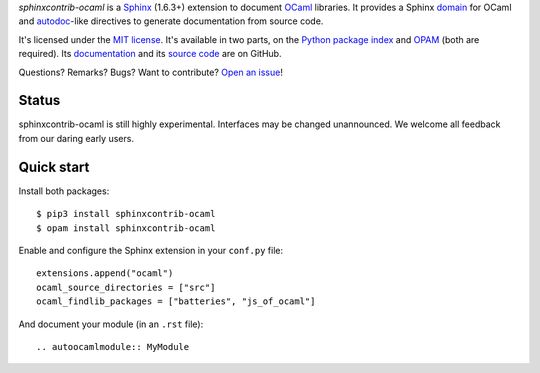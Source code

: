 *sphinxcontrib-ocaml* is a `Sphinx <http://www.sphinx-doc.org/>`_ (1.6.3+) extension to document `OCaml <https://ocaml.org/>`_ libraries.
It provides a Sphinx `domain <http://www.sphinx-doc.org/en/stable/domains.html>`_ for OCaml and
`autodoc <http://www.sphinx-doc.org/en/stable/ext/autodoc.html>`_-like directives to generate documentation from source code.

It's licensed under the `MIT license <http://choosealicense.com/licenses/mit/>`_.
It's available in two parts, on the `Python package index <http://pypi.python.org/pypi/sphinxcontrib-ocaml>`_
and `OPAM <https://opam.ocaml.org/packages/sphinxcontrib-ocaml/>`_ (both are required).
Its `documentation <http://jacquev6.github.io/sphinxcontrib-ocaml>`_
and its `source code <https://github.com/jacquev6/sphinxcontrib-ocaml>`_ are on GitHub.

Questions? Remarks? Bugs? Want to contribute? `Open an issue <https://github.com/jacquev6/sphinxcontrib-ocaml/issues>`__!

.. image:: https://img.shields.io/travis/jacquev6/sphinxcontrib-ocaml/master.svg
    :target: https://travis-ci.org/jacquev6/sphinxcontrib-ocaml

.. image:: https://img.shields.io/github/issues/jacquev6/sphinxcontrib-ocaml.svg
    :target: https://github.com/jacquev6/sphinxcontrib-ocaml/issues

.. image:: https://img.shields.io/github/forks/jacquev6/sphinxcontrib-ocaml.svg
    :target: https://github.com/jacquev6/sphinxcontrib-ocaml/network

.. image:: https://img.shields.io/github/stars/jacquev6/sphinxcontrib-ocaml.svg
    :target: https://github.com/jacquev6/sphinxcontrib-ocaml/stargazers

Status
======

sphinxcontrib-ocaml is still highly experimental.
Interfaces may be changed unannounced.
We welcome all feedback from our daring early users.

Quick start
===========

Install both packages::

    $ pip3 install sphinxcontrib-ocaml
    $ opam install sphinxcontrib-ocaml

Enable and configure the Sphinx extension in your ``conf.py`` file::

    extensions.append("ocaml")
    ocaml_source_directories = ["src"]
    ocaml_findlib_packages = ["batteries", "js_of_ocaml"]

And document your module (in an ``.rst`` file)::

    .. autoocamlmodule:: MyModule
